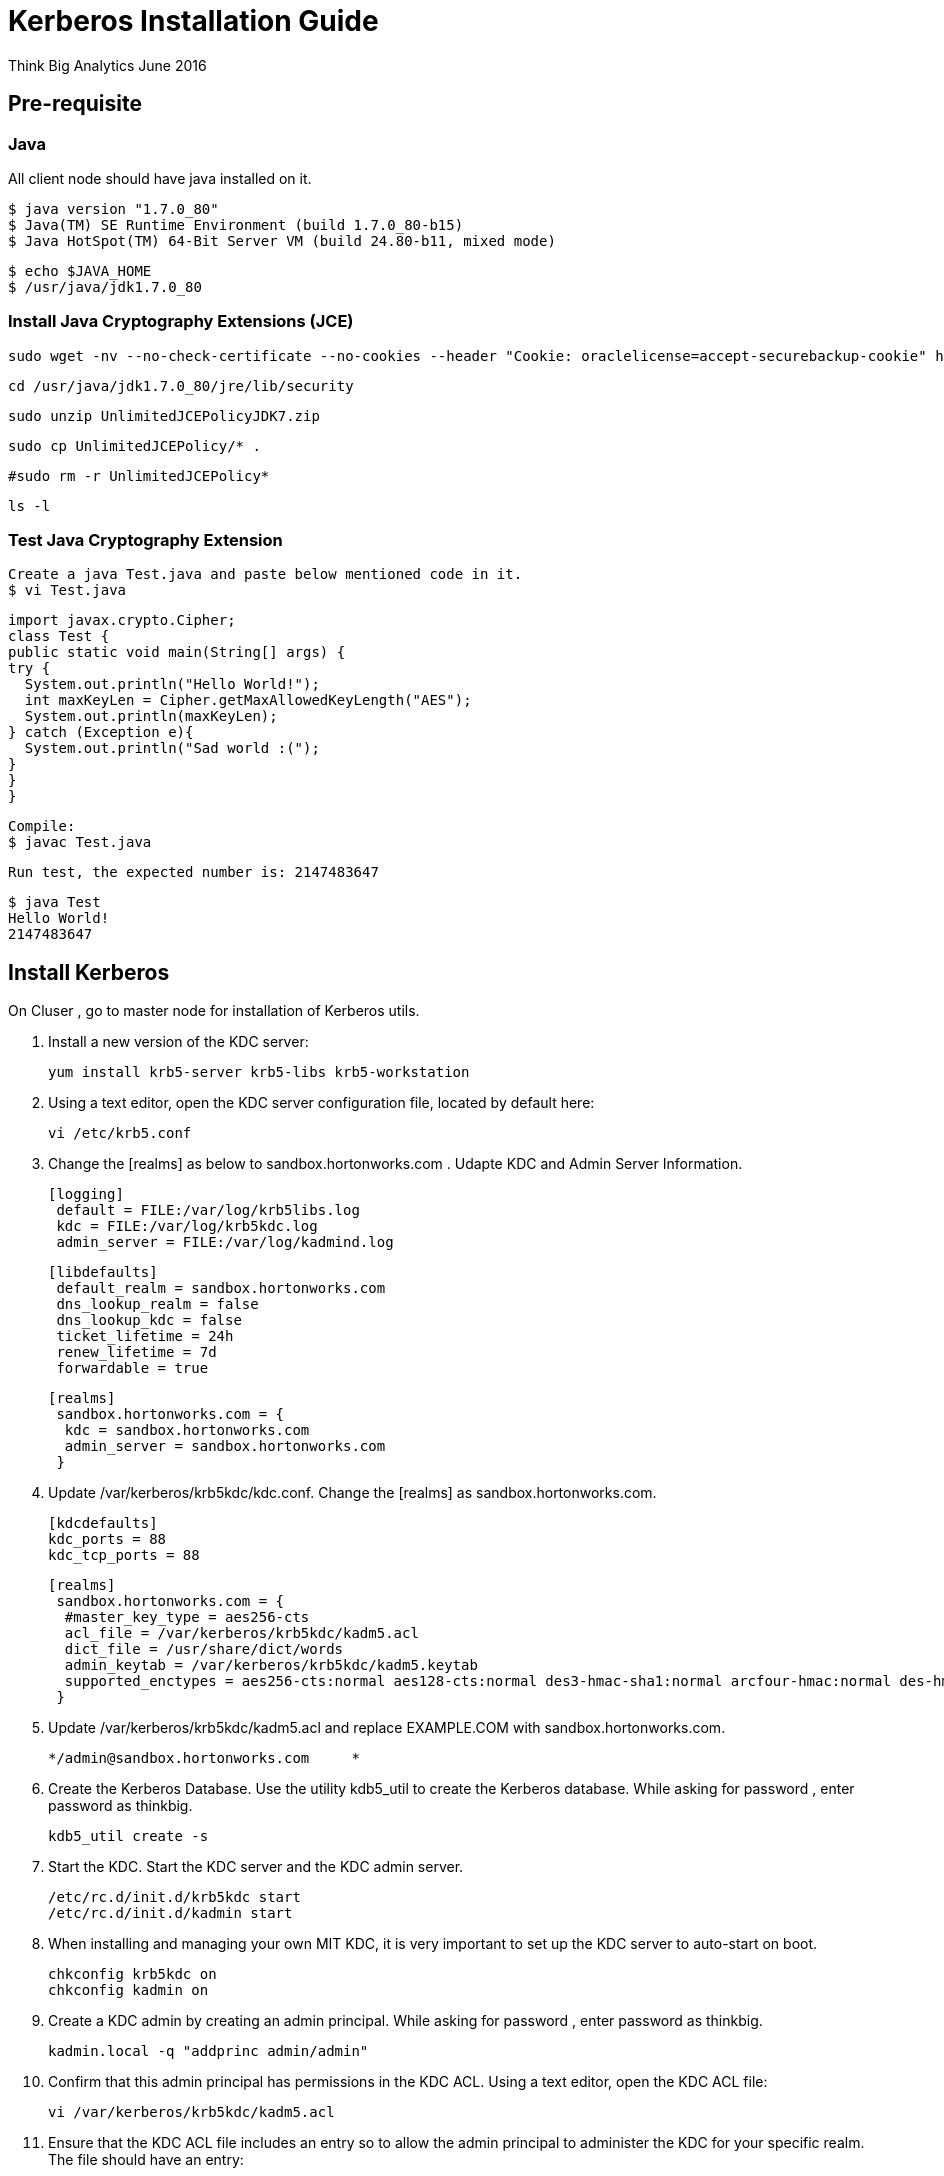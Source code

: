 = Kerberos Installation Guide
ifdef::env-github,env-browser[:outfilesuffix: .adoc]

Think Big Analytics
June 2016

:toc:
:toclevels: 2
:toc-title: Contents

== Pre-requisite

=== Java 

All client node should have java installed  on it.

    $ java version "1.7.0_80"
    $ Java(TM) SE Runtime Environment (build 1.7.0_80-b15)
    $ Java HotSpot(TM) 64-Bit Server VM (build 24.80-b11, mixed mode)

    $ echo $JAVA_HOME
    $ /usr/java/jdk1.7.0_80

	
=== Install Java Cryptography Extensions (JCE) 

    sudo wget -nv --no-check-certificate --no-cookies --header "Cookie: oraclelicense=accept-securebackup-cookie" http://download.oracle.com/otn-pub/java/jce/7/UnlimitedJCEPolicyJDK7.zip -O /usr/java/jdk1.7.0_80/jre/lib/security/UnlimitedJCEPolicyJDK7.zip
	
    cd /usr/java/jdk1.7.0_80/jre/lib/security
	
    sudo unzip UnlimitedJCEPolicyJDK7.zip
	
    sudo cp UnlimitedJCEPolicy/* .
	
    #sudo rm -r UnlimitedJCEPolicy*
	
    ls -l
	
=== Test Java Cryptography Extension

	Create a java Test.java and paste below mentioned code in it.
	$ vi Test.java

	import javax.crypto.Cipher;
	class Test {
	public static void main(String[] args) {
	try {
	  System.out.println("Hello World!");
	  int maxKeyLen = Cipher.getMaxAllowedKeyLength("AES");
	  System.out.println(maxKeyLen);
	} catch (Exception e){
	  System.out.println("Sad world :(");
	}
	}
	}

	Compile:
	$ javac Test.java

	Run test, the expected number is: 2147483647

	$ java Test
	Hello World!
	2147483647
    
== Install Kerberos

On Cluser , go to master node for installation of Kerberos utils.

1. Install a new version of the KDC server: 

    yum install krb5-server krb5-libs krb5-workstation

2.  Using a text editor, open the KDC server configuration file, located by default here:

    vi /etc/krb5.conf

3. Change the [realms] as below to sandbox.hortonworks.com . Udapte KDC and Admin Server Information.
    
    [logging]
     default = FILE:/var/log/krb5libs.log
     kdc = FILE:/var/log/krb5kdc.log
     admin_server = FILE:/var/log/kadmind.log
    
    [libdefaults]
     default_realm = sandbox.hortonworks.com
     dns_lookup_realm = false
     dns_lookup_kdc = false
     ticket_lifetime = 24h
     renew_lifetime = 7d
     forwardable = true
    
    [realms]
     sandbox.hortonworks.com = {
      kdc = sandbox.hortonworks.com
      admin_server = sandbox.hortonworks.com
     }
            

			
4. Update /var/kerberos/krb5kdc/kdc.conf. Change the [realms] as  sandbox.hortonworks.com.
    
	[kdcdefaults]
	kdc_ports = 88
	kdc_tcp_ports = 88

	[realms]
	 sandbox.hortonworks.com = {
	  #master_key_type = aes256-cts
	  acl_file = /var/kerberos/krb5kdc/kadm5.acl
	  dict_file = /usr/share/dict/words
	  admin_keytab = /var/kerberos/krb5kdc/kadm5.keytab
	  supported_enctypes = aes256-cts:normal aes128-cts:normal des3-hmac-sha1:normal arcfour-hmac:normal des-hmac-sha1:normal des-cbc-md5:normal des-cbc-crc:normal
	 }

5. Update /var/kerberos/krb5kdc/kadm5.acl and replace EXAMPLE.COM with 	sandbox.hortonworks.com.
	
	*/admin@sandbox.hortonworks.com     *
	
6. Create the Kerberos Database. Use the utility kdb5_util to create the Kerberos database. While asking for password , enter password as thinkbig. 
    
    kdb5_util create -s
	
7. Start the KDC. Start the KDC server and the KDC admin server. 

    /etc/rc.d/init.d/krb5kdc start
    /etc/rc.d/init.d/kadmin start
    
8. When installing and managing your own MIT KDC, it is very important to set
up the KDC server to auto-start on boot. 

    chkconfig krb5kdc on
    chkconfig kadmin on

9. Create a KDC admin by creating an admin principal. While asking for password , enter password as thinkbig. 

    kadmin.local -q "addprinc admin/admin"
    
10. Confirm that this admin principal has permissions in the KDC ACL. Using a text editor, open the KDC ACL file:
    
    vi /var/kerberos/krb5kdc/kadm5.acl

11. Ensure that the KDC ACL file includes an entry so to allow the admin principal to administer the KDC for your specific realm. The file should have an entry:

    */sandbox.hortonworks.com *

12. After editing and saving the kadm5.acl file, you must restart the kadmin process.
    
    /etc/rc.d/init.d/kadmin restart


13. Create a user in the linux by typing below. We will use this user to test whether the Kerberos authentication is working or not. We will first run the command “hadoop fs –ls /” but switching to this user. And we will run the same command again when we enable Kerberos. 

    adduser testUser

    su testUser

    hadoop fs –ls /
	
=== Install Kerberos on HDP Cluster.	

	Open Ambari and go to admin tab and select Kerberos. 

image::images/1_1.gif[]

	Click on enable Kerberos. Then following screen will appear check all the things as appear. Click next.

image::images/2.png[]

	Put sandbox.hortonworks.com in KDC tab and click test KDC connection. Then in Kadmin again put sandbox.hortonworks.com as host and admin principal as admin/admin@sandbox.hortonworks.com and give the password as exactly created in step 7. 
	Leave the advanced Kerberos-env and advanced krb5-conf as it is. And click next.

image::images/3.png[]

	Downlaod csv and save it. 

image::images/4.png[]

	Then do next till end. Finally click on complete.

image::images/5.png[]
<<<<<<< 8f970d793b1b9da4670d34c4fa34fac7ab530eff:docs/latest/security/kerberos/kerberos-installation-example-hdp-2.4.adoc
=======

Make sure all services started properly. Kerberos is sucessfully installed on cluster.

=== KeyTab Generation

Create a keytab file for Nifi user.

	kadmin.local
	addprinc -randkey nifi@sandbox.hortonworks.com 
	xst -norandkey -k /etc/security/keytabs/nifi.headless.keytab nifi@sandbox.hortonworks.com
	exit
	
	chown nifi:hadoop /etc/security/keytabs/nifi.headless.keytab
	chmod 440 /etc/security/keytabs/nifi.headless.keytab

[Optional] You can initialize your keytab file using below command.
	
	kinit -kt  /etc/security/keytabs/nifi.headless.keytab nifi
>>>>>>> Update KerberosInstallation.adoc:docs/latest/security/KerberosInstallation.adoc

Make sure all services started properly. Kerberos is sucessfully installed on cluster.